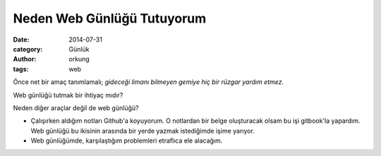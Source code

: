 Neden Web Günlüğü Tutuyorum
############################

:date: 2014-07-31
:category: Günlük
:author: orkung
:tags: web

Önce net bir amaç tanımlamalı; *gideceği limanı bilmeyen gemiye hiç bir rüzgar
yardım etmez.* 

Web günlüğü tutmak bir ihtiyaç mıdır?

Neden diğer araçlar değil de web günlüğü?

-  Çalışırken aldığım notları Github'a koyuyorum. O notlardan bir belge
   oluşturacak olsam bu işi gitbook'la yapardım. Web günlüğü bu
   ikisinin arasında bir yerde yazmak istediğimde işime yarıyor.

-  Web günlüğümde, karşılaştığım problemleri etraflıca ele alacağım.
